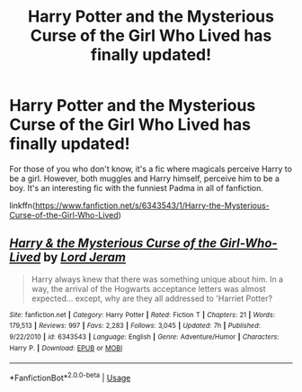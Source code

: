 #+TITLE: Harry Potter and the Mysterious Curse of the Girl Who Lived has finally updated!

* Harry Potter and the Mysterious Curse of the Girl Who Lived has finally updated!
:PROPERTIES:
:Author: Efficient_Assistant
:Score: 3
:DateUnix: 1592291263.0
:DateShort: 2020-Jun-16
:FlairText: Recommendation
:END:
For those of you who don't know, it's a fic where magicals perceive Harry to be a girl. However, both muggles and Harry himself, perceive him to be a boy. It's an interesting fic with the funniest Padma in all of fanfiction.

linkffn([[https://www.fanfiction.net/s/6343543/1/Harry-the-Mysterious-Curse-of-the-Girl-Who-Lived]])


** [[https://www.fanfiction.net/s/6343543/1/][*/Harry & the Mysterious Curse of the Girl-Who-Lived/*]] by [[https://www.fanfiction.net/u/13839/Lord-Jeram][/Lord Jeram/]]

#+begin_quote
  Harry always knew that there was something unique about him. In a way, the arrival of the Hogwarts acceptance letters was almost expected... except, why are they all addressed to 'Harriet Potter?
#+end_quote

^{/Site/:} ^{fanfiction.net} ^{*|*} ^{/Category/:} ^{Harry} ^{Potter} ^{*|*} ^{/Rated/:} ^{Fiction} ^{T} ^{*|*} ^{/Chapters/:} ^{21} ^{*|*} ^{/Words/:} ^{179,513} ^{*|*} ^{/Reviews/:} ^{997} ^{*|*} ^{/Favs/:} ^{2,283} ^{*|*} ^{/Follows/:} ^{3,045} ^{*|*} ^{/Updated/:} ^{7h} ^{*|*} ^{/Published/:} ^{9/22/2010} ^{*|*} ^{/id/:} ^{6343543} ^{*|*} ^{/Language/:} ^{English} ^{*|*} ^{/Genre/:} ^{Adventure/Humor} ^{*|*} ^{/Characters/:} ^{Harry} ^{P.} ^{*|*} ^{/Download/:} ^{[[http://www.ff2ebook.com/old/ffn-bot/index.php?id=6343543&source=ff&filetype=epub][EPUB]]} ^{or} ^{[[http://www.ff2ebook.com/old/ffn-bot/index.php?id=6343543&source=ff&filetype=mobi][MOBI]]}

--------------

*FanfictionBot*^{2.0.0-beta} | [[https://github.com/tusing/reddit-ffn-bot/wiki/Usage][Usage]]
:PROPERTIES:
:Author: FanfictionBot
:Score: 1
:DateUnix: 1592291270.0
:DateShort: 2020-Jun-16
:END:
